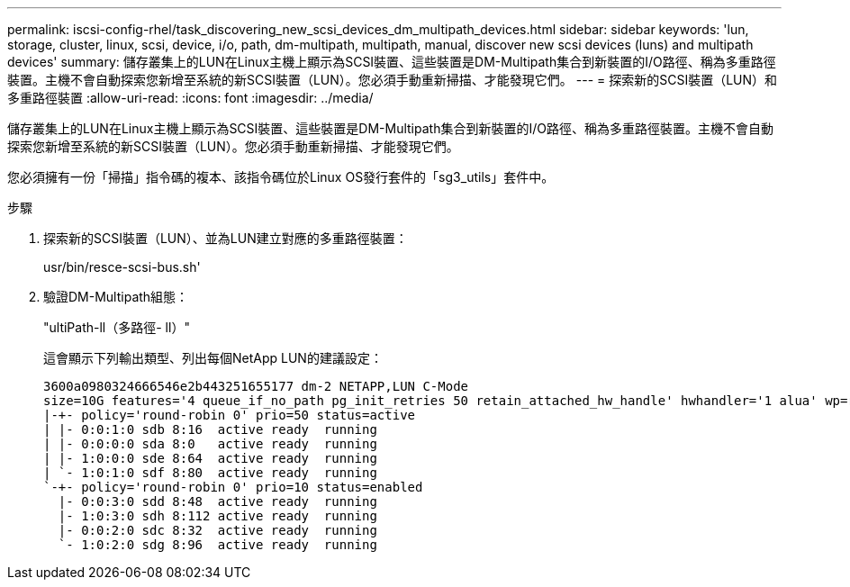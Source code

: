 ---
permalink: iscsi-config-rhel/task_discovering_new_scsi_devices_dm_multipath_devices.html 
sidebar: sidebar 
keywords: 'lun, storage, cluster, linux, scsi, device, i/o, path, dm-multipath, multipath, manual, discover new scsi devices (luns) and multipath devices' 
summary: 儲存叢集上的LUN在Linux主機上顯示為SCSI裝置、這些裝置是DM-Multipath集合到新裝置的I/O路徑、稱為多重路徑裝置。主機不會自動探索您新增至系統的新SCSI裝置（LUN）。您必須手動重新掃描、才能發現它們。 
---
= 探索新的SCSI裝置（LUN）和多重路徑裝置
:allow-uri-read: 
:icons: font
:imagesdir: ../media/


[role="lead"]
儲存叢集上的LUN在Linux主機上顯示為SCSI裝置、這些裝置是DM-Multipath集合到新裝置的I/O路徑、稱為多重路徑裝置。主機不會自動探索您新增至系統的新SCSI裝置（LUN）。您必須手動重新掃描、才能發現它們。

您必須擁有一份「掃描」指令碼的複本、該指令碼位於Linux OS發行套件的「sg3_utils」套件中。

.步驟
. 探索新的SCSI裝置（LUN）、並為LUN建立對應的多重路徑裝置：
+
usr/bin/resce-scsi-bus.sh'

. 驗證DM-Multipath組態：
+
"ultiPath-ll（多路徑- ll）"

+
這會顯示下列輸出類型、列出每個NetApp LUN的建議設定：

+
[listing]
----
3600a0980324666546e2b443251655177 dm-2 NETAPP,LUN C-Mode
size=10G features='4 queue_if_no_path pg_init_retries 50 retain_attached_hw_handle' hwhandler='1 alua' wp=rw
|-+- policy='round-robin 0' prio=50 status=active
| |- 0:0:1:0 sdb 8:16  active ready  running
| |- 0:0:0:0 sda 8:0   active ready  running
| |- 1:0:0:0 sde 8:64  active ready  running
| `- 1:0:1:0 sdf 8:80  active ready  running
`-+- policy='round-robin 0' prio=10 status=enabled
  |- 0:0:3:0 sdd 8:48  active ready  running
  |- 1:0:3:0 sdh 8:112 active ready  running
  |- 0:0:2:0 sdc 8:32  active ready  running
  `- 1:0:2:0 sdg 8:96  active ready  running
----


